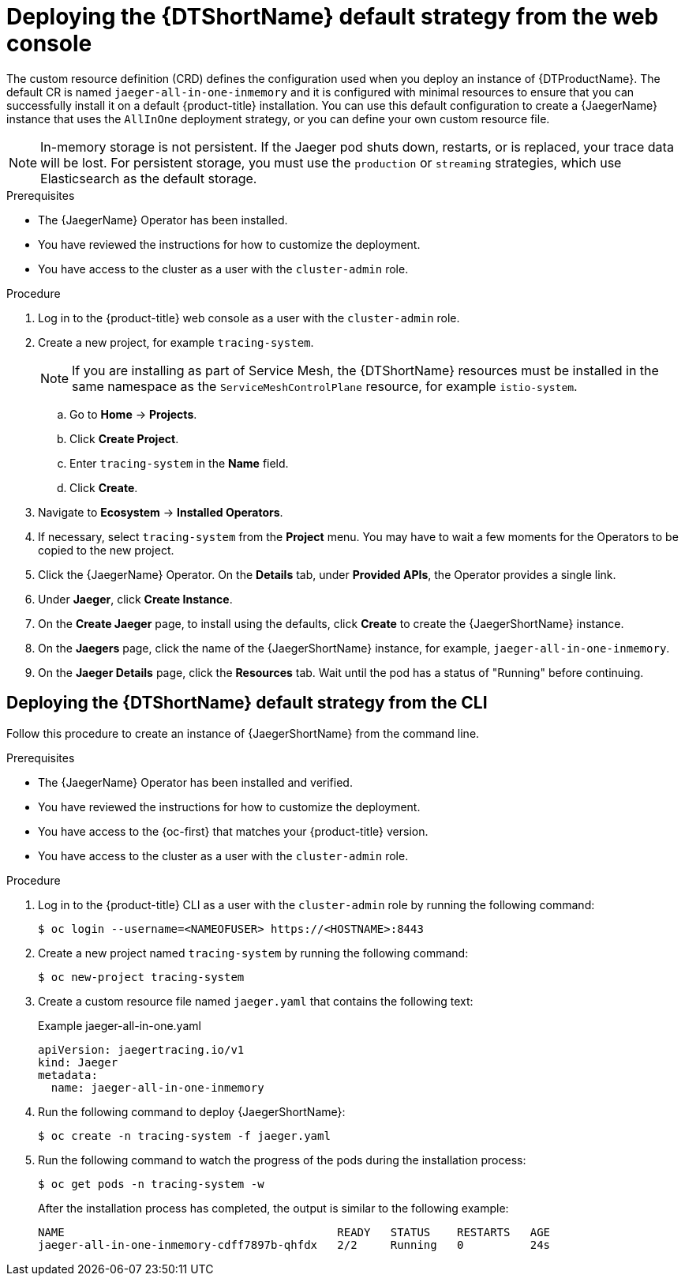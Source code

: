 // Module included in the following assemblies:
//
// * observability/distr_tracing/distr_tracing_jaeger/distr-tracing-jaeger-configuring.adoc

:_mod-docs-content-type: PROCEDURE
[id="distr-tracing-deploy-default_{context}"]
= Deploying the {DTShortName} default strategy from the web console

The custom resource definition (CRD) defines the configuration used when you deploy an instance of {DTProductName}. The default CR is named `jaeger-all-in-one-inmemory` and it is configured with minimal resources to ensure that you can successfully install it on a default {product-title} installation. You can use this default configuration to create a {JaegerName} instance that uses the `AllInOne` deployment strategy, or you can define your own custom resource file.

[NOTE]
====
In-memory storage is not persistent. If the Jaeger pod shuts down, restarts, or is replaced, your trace data will be lost. For persistent storage, you must use the `production` or `streaming` strategies, which use Elasticsearch as the default storage.
====

.Prerequisites

* The {JaegerName} Operator has been installed.
* You have reviewed the instructions for how to customize the deployment.
* You have access to the cluster as a user with the `cluster-admin` role.

.Procedure

. Log in to the {product-title} web console as a user with the `cluster-admin` role.

. Create a new project, for example `tracing-system`.
+
[NOTE]
====
If you are installing as part of Service Mesh, the {DTShortName} resources must be installed in the same namespace as the `ServiceMeshControlPlane` resource, for example `istio-system`.
====

.. Go to *Home* -> *Projects*.

.. Click *Create Project*.

.. Enter `tracing-system` in the *Name* field.

.. Click *Create*.

. Navigate to *Ecosystem* -> *Installed Operators*.

. If necessary, select `tracing-system` from the *Project* menu. You may have to wait a few moments for the Operators to be copied to the new project.

. Click the {JaegerName} Operator. On the *Details* tab, under *Provided APIs*, the Operator provides a single link.

. Under *Jaeger*, click *Create Instance*.

. On the *Create Jaeger* page, to install using the defaults, click *Create* to create the {JaegerShortName} instance.

. On the *Jaegers* page, click the name of the {JaegerShortName} instance, for example, `jaeger-all-in-one-inmemory`.

. On the *Jaeger Details* page, click the *Resources* tab. Wait until the pod has a status of "Running" before continuing.

[id="distr-tracing-deploy-default-cli_{context}"]
== Deploying the {DTShortName} default strategy from the CLI

Follow this procedure to create an instance of {JaegerShortName} from the command line.

.Prerequisites

* The {JaegerName} Operator has been installed and verified.
* You have reviewed the instructions for how to customize the deployment.
* You have access to the {oc-first} that matches your {product-title} version.
* You have access to the cluster as a user with the `cluster-admin` role.

.Procedure

. Log in to the {product-title} CLI as a user with the `cluster-admin` role by running the following command:
+
[source,terminal]
----
$ oc login --username=<NAMEOFUSER> https://<HOSTNAME>:8443
----

. Create a new project named `tracing-system` by running the following command:
+
[source,terminal]
----
$ oc new-project tracing-system
----

. Create a custom resource file named `jaeger.yaml` that contains the following text:
+

.Example jaeger-all-in-one.yaml
[source,yaml]
----
apiVersion: jaegertracing.io/v1
kind: Jaeger
metadata:
  name: jaeger-all-in-one-inmemory
----

. Run the following command to deploy {JaegerShortName}:
+
[source,terminal]
----
$ oc create -n tracing-system -f jaeger.yaml
----

. Run the following command to watch the progress of the pods during the installation process:
+
[source,terminal]
----
$ oc get pods -n tracing-system -w
----
+
After the installation process has completed, the output is similar to the following example:
+
[source,terminal]
----
NAME                                         READY   STATUS    RESTARTS   AGE
jaeger-all-in-one-inmemory-cdff7897b-qhfdx   2/2     Running   0          24s
----
